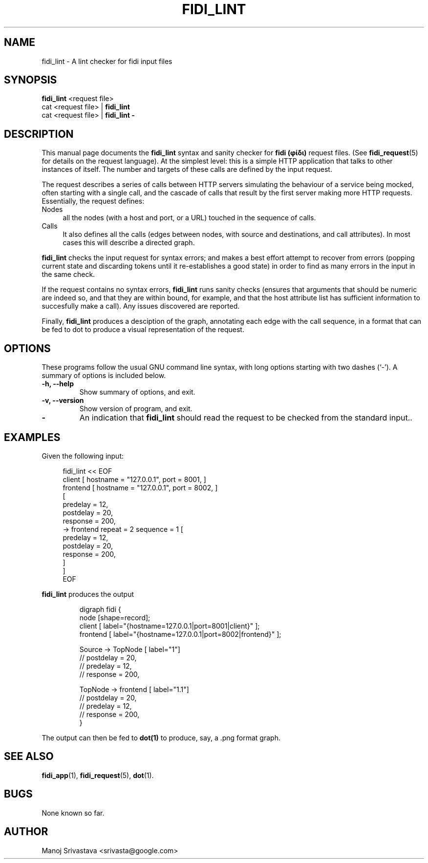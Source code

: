 .\" // Copyright 2018-2019 Google LLC
.\"
.\" Licensed under the Apache License, Version 2.0 (the "License");
.\" you may not use this file except in compliance with the License.
.\" You may obtain a copy of the License at
.\"
.\" https://www.apache.org/licenses/LICENSE-2.0
.\"
.\" Unless required by applicable law or agreed to in writing, software
.\" distributed under the License is distributed on an "AS IS" BASIS,
.\" WITHOUT WARRANTIES OR CONDITIONS OF ANY KIND, either express or implied.
.\" See the License for the specific language governing permissions and
.\" limitations under the License.
.TH FIDI_LINT 1 2018-12-29
.SH NAME
fidi_lint \- A lint checker for fidi input files
.SH SYNOPSIS
.B fidi_lint
.RI "<request file>"
.br
.RI "cat <request file> |"
.B fidi_lint
.br
.RI "cat <request file> |"
.B fidi_lint \-
.SH DESCRIPTION
This manual page documents the
.B fidi_lint
syntax and sanity checker for
.B fidi (φίδι)
request files. (See
.BR fidi_request (5)
for details on the request language).  At the simplest level: this is
a simple HTTP application that talks to other instances of itself. The
number and targets of these calls are defined by the input
request.
.PP
The request describes a series of calls between HTTP servers
simulating the behaviour of a service being mocked, often starting
with a single call, and the cascade of calls that result by the first
server making more HTTP requests. Essentially, the request defines:
.IP Nodes 4
all the nodes (with a host and port, or a URL) touched in the sequence
of calls.
.IP Calls
It also defines all the calls (edges between nodes, with
source and destinations, and call attributes). In most cases this will
describe a directed graph.
.PP
\fBfidi_lint\fP checks the input request for syntax errors; and makes
a best effort attempt to recover from errors (popping current state
and discarding tokens until it re-establishes a good state) in order
to find as many errors in the input in the same check.
.PP
If the request contains no syntax errors,
.B fidi_lint
runs sanity checks (ensures that arguments that should be numeric are
indeed so, and that they are within bound, for example, and that the
host attribute list has sufficient information to succesfully make a
call). Any issues discovered are reported.
.PP
Finally,
.B fidi_lint
produces a desciption of the graph, annotating each edge with the call
sequence, in a format that can be fed to
.RI dot
to produce a visual representation of the request.
.SH OPTIONS
These programs follow the usual GNU command line syntax, with long
options starting with two dashes (`\-').
A summary of options is included below.
.TP
.B \-h, \-\-help
Show summary of options, and exit.
.TP
.B \-v, \-\-version
Show version of program, and exit.
.TP
.B \-
An indication that
.B fidi_lint
should read the request to be checked from the standard input..
.SH EXAMPLES
Given the following input:
.PP
.RS 4
.EX
fidi_lint << EOF
client    [ hostname = "127.0.0.1", port = 8001, ]
frontend  [ hostname = "127.0.0.1", port = 8002, ]
[
  predelay = 12,
  postdelay = 20,
  response  = 200,
  -> frontend repeat = 2 sequence = 1 [
      predelay = 12,
      postdelay = 20,
      response  = 200,
    ]
]
EOF
.EE
.RE
.PP
.B fidi_lint
produces the output
.PP
.RS
.EX
digraph fidi {
  node [shape=record];
  client [ label="{hostname=127.0.0.1|port=8001|client}" ];
  frontend [ label="{hostname=127.0.0.1|port=8002|frontend}" ];

  Source -> TopNode [ label="1"]
    // postdelay = 20,
    // predelay = 12,
    // response = 200,

  TopNode -> frontend [ label="1.1"]
    // postdelay = 20,
    // predelay = 12,
    // response = 200,
}
.EE
.RE
.PP
The output can then be fed to
.B dot(1)
to produce, say, a
.RI .png
format graph.
.SH "SEE ALSO"
.BR fidi_app (1),
.BR fidi_request (5),
.BR dot (1).
.SH BUGS
None known so far.
.SH AUTHOR
Manoj Srivastava <srivasta@google.com>
